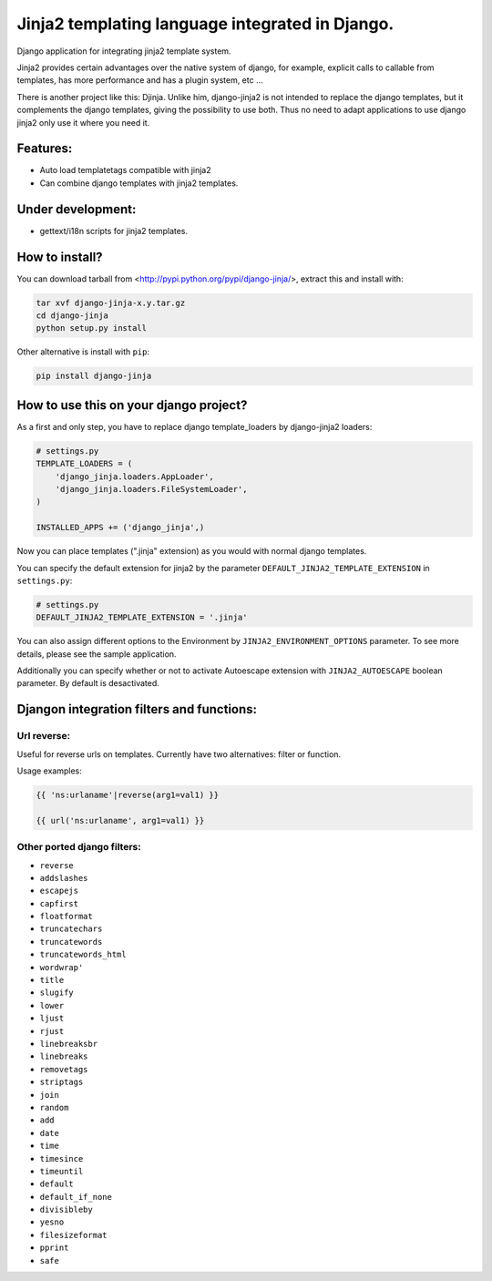 Jinja2 templating language integrated in Django.
================================================

Django application for integrating jinja2 template system.

Jinja2 provides certain advantages over the native system of django, for example, explicit calls to 
callable from templates, has more performance and has a plugin system, etc ...

There is another project like this: Djinja. Unlike him, django-jinja2 is not intended to replace the 
django templates, but it complements the django templates, giving the possibility to use both. Thus no 
need to adapt applications to use django jinja2 only use it where you need it.

Features:
---------

* Auto load templatetags compatible with jinja2
* Can combine django templates with jinja2 templates.

Under development:
------------------

* gettext/i18n scripts for jinja2 templates.

How to install?
---------------

You can download tarball from <http://pypi.python.org/pypi/django-jinja/>, extract this and install with:

.. code-block:: shell

    tar xvf django-jinja-x.y.tar.gz
    cd django-jinja
    python setup.py install

Other alternative is install with ``pip``:

.. code-block:: shell

    pip install django-jinja


How to use this on your django project?
---------------------------------------

As a first and only step, you have to replace django template_loaders by django-jinja2 loaders:

.. code-block:: python

    # settings.py
    TEMPLATE_LOADERS = ( 
        'django_jinja.loaders.AppLoader',
        'django_jinja.loaders.FileSystemLoader',
    )

    INSTALLED_APPS += ('django_jinja',)

Now you can place templates (".jinja" extension) as you would with normal django templates.

You can specify the default extension for jinja2 by the parameter ``DEFAULT_JINJA2_TEMPLATE_EXTENSION`` in ``settings.py``:

.. code-block:: python
    
    # settings.py
    DEFAULT_JINJA2_TEMPLATE_EXTENSION = '.jinja'

You can also assign different options to the Environment by ``JINJA2_ENVIRONMENT_OPTIONS`` parameter.
To see more details, please see the sample application.

Additionally you can specify whether or not to activate Autoescape extension with 
``JINJA2_AUTOESCAPE`` boolean parameter. By default is desactivated.


Djangon integration filters and functions:
------------------------------------------

Url reverse:
^^^^^^^^^^^^

Useful for reverse urls on templates. Currently have two alternatives: filter or function.

Usage examples:

.. code-block:: jinja

    {{ 'ns:urlaname'|reverse(arg1=val1) }}

    {{ url('ns:urlaname', arg1=val1) }}


Other ported django filters:
^^^^^^^^^^^^^^^^^^^^^^^^^^^^

* ``reverse``
* ``addslashes``
* ``escapejs``
* ``capfirst``
* ``floatformat``
* ``truncatechars``
* ``truncatewords``
* ``truncatewords_html``
* ``wordwrap'``
* ``title``
* ``slugify``
* ``lower``
* ``ljust``
* ``rjust``
* ``linebreaksbr``
* ``linebreaks``
* ``removetags``
* ``striptags``
* ``join``
* ``random``
* ``add``
* ``date``
* ``time``
* ``timesince``
* ``timeuntil``
* ``default``
* ``default_if_none``
* ``divisibleby``
* ``yesno``
* ``filesizeformat``
* ``pprint``
* ``safe``


.. .. toctree::
   :maxdepth: 2 

..  Indices and tables
    ==================
    * :ref:`genindex`
    * :ref:`modindex`
    * :ref:`search`

